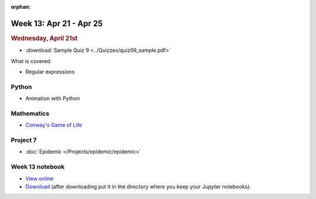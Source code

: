:orphan:

Week 13: Apr 21 - Apr 25
========================

.. rubric:: Wednesday, April 21st

* :download:`Sample Quiz 9 <../Quizzes/quiz09_sample.pdf>`

What is covered:

* Regular expressions

Python
~~~~~~
* Animation with Python

Mathematics
~~~~~~~~~~~
* `Conway's Game of Life <https://en.wikipedia.org/wiki/Conway%27s_Game_of_Life>`_


Project 7
~~~~~~~~~~

* :doc:`Epidemic </Projects/epidemic/epidemic>`


Week 13 notebook
~~~~~~~~~~~~~~~~
- `View online <../_static/weekly_notebooks/week13_notebook.html>`_
- `Download <../_static/weekly_notebooks/week13_notebook.ipynb>`_ (after downloading put it in the directory where you keep your Jupyter notebooks).